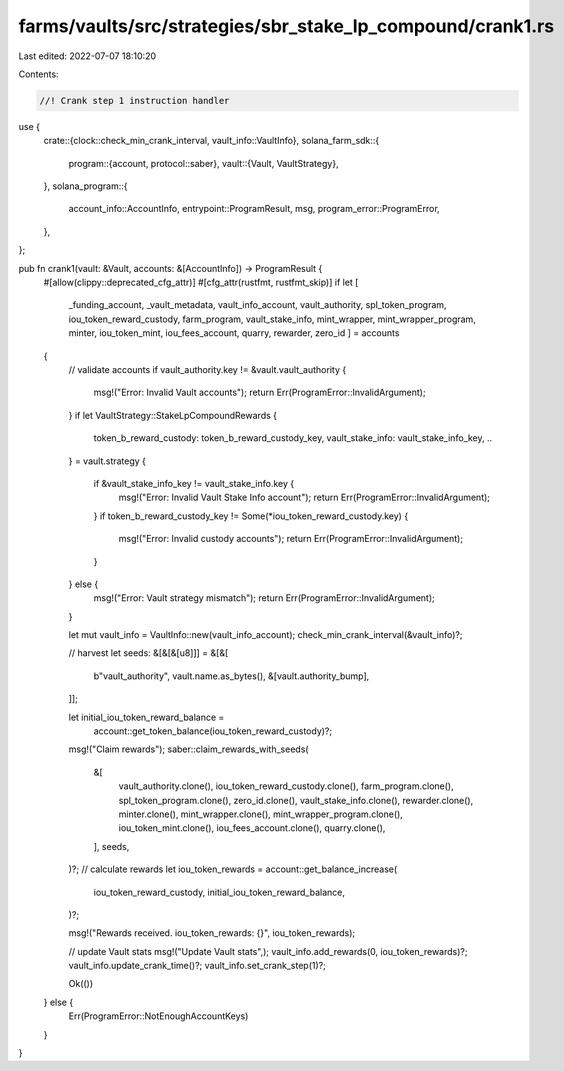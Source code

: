 farms/vaults/src/strategies/sbr_stake_lp_compound/crank1.rs
===========================================================

Last edited: 2022-07-07 18:10:20

Contents:

.. code-block:: rs

    //! Crank step 1 instruction handler

use {
    crate::{clock::check_min_crank_interval, vault_info::VaultInfo},
    solana_farm_sdk::{
        program::{account, protocol::saber},
        vault::{Vault, VaultStrategy},
    },
    solana_program::{
        account_info::AccountInfo, entrypoint::ProgramResult, msg, program_error::ProgramError,
    },
};

pub fn crank1(vault: &Vault, accounts: &[AccountInfo]) -> ProgramResult {
    #[allow(clippy::deprecated_cfg_attr)]
    #[cfg_attr(rustfmt, rustfmt_skip)]
    if let [
        _funding_account,
        _vault_metadata,
        vault_info_account,
        vault_authority,
        spl_token_program,
        iou_token_reward_custody,
        farm_program,
        vault_stake_info,
        mint_wrapper,
        mint_wrapper_program,
        minter,
        iou_token_mint,
        iou_fees_account,
        quarry,
        rewarder,
        zero_id
        ] = accounts
    {
        // validate accounts
        if vault_authority.key != &vault.vault_authority {
            msg!("Error: Invalid Vault accounts");
            return Err(ProgramError::InvalidArgument);
        }
        if let VaultStrategy::StakeLpCompoundRewards {
            token_b_reward_custody: token_b_reward_custody_key,
            vault_stake_info: vault_stake_info_key,
            ..
        } = vault.strategy
        {
            if &vault_stake_info_key != vault_stake_info.key {
                msg!("Error: Invalid Vault Stake Info account");
                return Err(ProgramError::InvalidArgument);
            }
            if token_b_reward_custody_key != Some(*iou_token_reward_custody.key) {
                msg!("Error: Invalid custody accounts");
                return Err(ProgramError::InvalidArgument);
            }
        } else {
            msg!("Error: Vault strategy mismatch");
            return Err(ProgramError::InvalidArgument);
        }

        let mut vault_info = VaultInfo::new(vault_info_account);
        check_min_crank_interval(&vault_info)?;

        // harvest
        let seeds: &[&[&[u8]]] = &[&[
            b"vault_authority",
            vault.name.as_bytes(),
            &[vault.authority_bump],
        ]];

        let initial_iou_token_reward_balance =
            account::get_token_balance(iou_token_reward_custody)?;

        msg!("Claim rewards");
        saber::claim_rewards_with_seeds(
            &[
                vault_authority.clone(),
                iou_token_reward_custody.clone(),
                farm_program.clone(),
                spl_token_program.clone(),
                zero_id.clone(),
                vault_stake_info.clone(),
                rewarder.clone(),
                minter.clone(),
                mint_wrapper.clone(),
                mint_wrapper_program.clone(),
                iou_token_mint.clone(),
                iou_fees_account.clone(),
                quarry.clone(),
            ],
            seeds,
        )?;
        // calculate rewards
        let iou_token_rewards = account::get_balance_increase(
            iou_token_reward_custody,
            initial_iou_token_reward_balance,
        )?;

        msg!("Rewards received. iou_token_rewards: {}", iou_token_rewards);

        // update Vault stats
        msg!("Update Vault stats",);
        vault_info.add_rewards(0, iou_token_rewards)?;
        vault_info.update_crank_time()?;
        vault_info.set_crank_step(1)?;

        Ok(())
    } else {
        Err(ProgramError::NotEnoughAccountKeys)
    }
}


